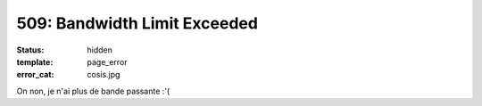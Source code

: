 =============================
509: Bandwidth Limit Exceeded
=============================
:status: hidden
:template: page_error
:error_cat: cosis.jpg

On non, je n'ai plus de bande passante :'(
